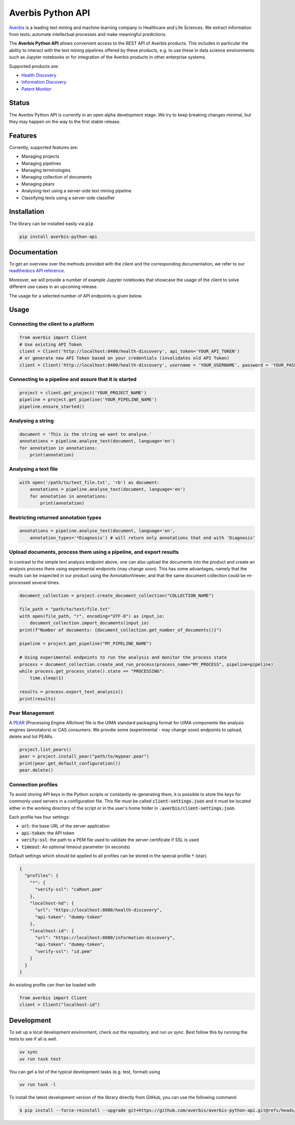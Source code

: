 Averbis Python API
==================

.. image:: https://img.shields.io/pypi/v/averbis-python-api.svg
  :alt: PyPI
  :target: https://pypi.org/project/averbis-python-api/

.. image:: https://readthedocs.org/projects/averbis-python-api/badge/?version=latest
  :target: https://averbis-python-api.readthedocs.io/en/latest/?badge=latest
  :alt: Documentation Status

.. image:: https://github.com/averbis/averbis-python-api/actions/workflows/python-ci-build.yml/badge.svg
  :target: https://github.com/averbis/averbis-python-api/actions/workflows/python-ci-build.yml
  :alt: Build Status

.. image:: https://codecov.io/gh/averbis/averbis-python-api/branch/main/graph/badge.svg
  :target: https://codecov.io/gh/averbis/averbis-python-api
  :alt: Test Coverage Status

.. image:: https://img.shields.io/pypi/l/averbis-python-api
  :alt: PyPI - License
  :target: https://pypi.org/project/averbis-python-api/
  
.. image:: https://img.shields.io/pypi/pyversions/averbis-python-api.svg
  :alt: PyPI - Python Version
  :target: https://pypi.org/project/averbis-python-api/

.. image:: https://img.shields.io/badge/code%20style-black-000000.svg
  :target: https://github.com/averbis/averbis-python-api
  :alt: Code Style
  
`Averbis <https://averbis.com>`_ is a leading text mining and machine learning company in Healthcare and Life Sciences. We extract information from texts, automate intellectual processes and make meaningful predictions.

The **Averbis Python API** allows convenient access to the REST API of Averbis products. This includes in particular the ability to interact with the text mining pipelines offered by these products, e.g. to use these in data science environments such as Jupyter notebooks or for integration of the Averbis products in other enterprise systems.

Supported products are:

- `Health Discovery <https://averbis.com/health-discovery/>`_

- `Information Discovery <https://averbis.com/information-discovery/>`_

- `Patent Monitor <https://averbis.com/patent-monitor/>`_

Status
------

The Averbis Python API is currently in an open alpha development stage. We try to keep breaking changes minimal, but they may happen on the way to the first stable release.

Features
--------

Currently, supported features are:

- Managing projects
- Managing pipelines
- Managing terminologies
- Managing collection of documents
- Managing pears
- Analysing text using a server-side text mining pipeline
- Classifying texts using a server-side classifier

Installation
------------

The library can be installed easily via :code:`pip`

.. code-block:: shell

  pip install averbis-python-api

Documentation
-------------

To get an overview over the methods provided with the client and the corresponding documentation, we refer to our `readthedocs API reference <https://averbis-python-api.readthedocs.io/en/latest/index.html>`_.

Moreover, we will provide a number of example Jupyter notebooks that showcase the usage of the client to solve different use cases in an upcoming release.

The usage for a selected number of API endpoints is given below.

Usage
-----

Connecting the client to a platform
~~~~~~~~~~~~~~~~~~~~~~~~~~~~~~~~~~~

.. code:: python

  from averbis import Client
  # Use existing API Token
  client = Client('http://localhost:8400/health-discovery', api_token='YOUR_API_TOKEN')
  # or generate new API Token based on your credentials (invalidates old API Token)
  client = Client('http://localhost:8400/health-discovery', username = 'YOUR_USERNAME', password = 'YOUR_PASSWORD') 


Connecting to a pipeline and assure that it is started
~~~~~~~~~~~~~~~~~~~~~~~~~~~~~~~~~~~~~~~~~~~~~~~~~~~~~~

.. code:: python

    project = client.get_project('YOUR_PROJECT_NAME')
    pipeline = project.get_pipeline('YOUR_PIPELINE_NAME')
    pipeline.ensure_started()


Analysing a string
~~~~~~~~~~~~~~~~~~

.. code:: python

  document = 'This is the string we want to analyse.'
  annotations = pipeline.analyse_text(document, language='en')
  for annotation in annotations:
      print(annotation)


Analysing a text file
~~~~~~~~~~~~~~~~~~~~~

.. code:: python

  with open('/path/to/text_file.txt', 'rb') as document:
      annotations = pipeline.analyse_text(document, language='en')
      for annotation in annotations:
          print(annotation)

Restricting returned annotation types
~~~~~~~~~~~~~~~~~~~~~~~~~~~~~~~~~~~~~

.. code:: python

  annotations = pipeline.analyse_text(document, language='en',
      annotation_types='*Diagnosis') # will return only annotations that end with 'Diagnosis'

Upload documents, process them using a pipeline, and export results
~~~~~~~~~~~~~~~~~~~~~~~~~~~~~~~~~~~~~~~~~~~~~~~~~~~~~~~~~~~~~~~~~~~

In contrast to the simple text analysis endpoint above, one can also upload the documents into the product and create an analysis process there using experimental endpoints (may change soon). This has some advantages, namely that the results can be inspected in our product using the AnnotationViewer, and that the same document collection could be re-processed several times.

.. code:: python

    document_collection = project.create_document_collection("COLLECTION_NAME")

    file_path = "path/to/text/file.txt"
    with open(file_path, "r", encoding="UTF-8") as input_io:
        document_collection.import_documents(input_io)
    print(f"Number of documents: {document_collection.get_number_of_documents()}")

    pipeline = project.get_pipeline("MY_PIPELINE_NAME")

    # Using experimental endpoints to run the analysis and monitor the process state
    process = document_collection.create_and_run_process(process_name="MY_PROCESS", pipeline=pipeline)
    while process.get_process_state().state == "PROCESSING":
        time.sleep(1)

    results = process.export_text_analysis()
    print(results)

Pear Management
~~~~~~~~~~~~~~~

A `PEAR <https://uima.apache.org/doc-uima-pears.html/>`_ (Processing Engine ARchive) file is the UIMA standard packaging format for UIMA components like analysis engines (annotators) or CAS consumers. We provdie some (experimental - may change soon) endpoints to upload, delete and list PEARs.

.. code:: python

    project.list_pears()
    pear = project.install_pear("path/to/mypear.pear")
    print(pear.get_default_configuration())
    pear.delete()

Connection profiles
~~~~~~~~~~~~~~~~~~~

To avoid storing API keys in the Python scripts or constantly re-generating them, it is
possible to store the keys for commonly used servers in a configuration file. This file
must be called :code:`client-settings.json` and it must be located either in the working directory
of the script or in the user's home folder in :code:`.averbis/client-settings.json`.

Each profile has four settings:

- :code:`url`: the base URL of the server application
- :code:`api-token`: the API token
- :code:`verify-ssl`: the path to a PEM file used to validate the server certificate if SSL is used
- :code:`timeout`: An optional timeout parameter (in seconds)

Default settings which should be applied to all profiles can be stored in the special profile :code:`*` (star).

.. code:: json

  {
    "profiles": {
      "*": {
        "verify-ssl": "caRoot.pem"
      },
      "localhost-hd": {
        "url": "https://localhost:8080/health-discovery",
        "api-token": "dummy-token"
      },
      "localhost-id": {
        "url": "https://localhost:8080/information-discovery",
        "api-token": "dummy-token",
        "verify-ssl": "id.pem"
      }
    }
  }

An existing profile can then be loaded with

.. code:: python

  from averbis import Client
  client = Client("localhost-id")


Development
-----------

To set up a local development environment, check out the repository, and run uv sync.
Best follow this by running the tests to see if all is well.

.. code-block:: shell

  uv sync
  uv run task test

You can get a list of the typical development tasks (e.g. test, format) using 

.. code-block:: shell

  uv run task -l


To install the latest development version of the library directly from GitHub, you can use the following command:

.. code-block:: shell

  $ pip install --force-reinstall --upgrade git+https://github.com/averbis/averbis-python-api.git@refs/heads/main
